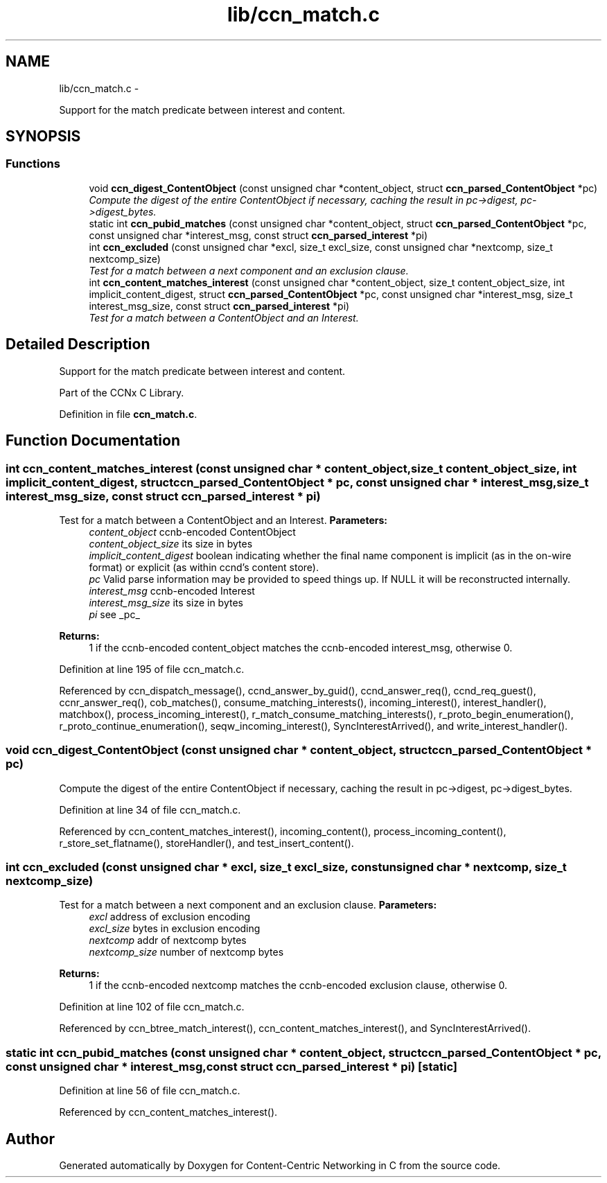 .TH "lib/ccn_match.c" 3 "19 May 2013" "Version 0.7.2" "Content-Centric Networking in C" \" -*- nroff -*-
.ad l
.nh
.SH NAME
lib/ccn_match.c \- 
.PP
Support for the match predicate between interest and content.  

.SH SYNOPSIS
.br
.PP
.SS "Functions"

.in +1c
.ti -1c
.RI "void \fBccn_digest_ContentObject\fP (const unsigned char *content_object, struct \fBccn_parsed_ContentObject\fP *pc)"
.br
.RI "\fICompute the digest of the entire ContentObject if necessary, caching the result in pc->digest, pc->digest_bytes. \fP"
.ti -1c
.RI "static int \fBccn_pubid_matches\fP (const unsigned char *content_object, struct \fBccn_parsed_ContentObject\fP *pc, const unsigned char *interest_msg, const struct \fBccn_parsed_interest\fP *pi)"
.br
.ti -1c
.RI "int \fBccn_excluded\fP (const unsigned char *excl, size_t excl_size, const unsigned char *nextcomp, size_t nextcomp_size)"
.br
.RI "\fITest for a match between a next component and an exclusion clause. \fP"
.ti -1c
.RI "int \fBccn_content_matches_interest\fP (const unsigned char *content_object, size_t content_object_size, int implicit_content_digest, struct \fBccn_parsed_ContentObject\fP *pc, const unsigned char *interest_msg, size_t interest_msg_size, const struct \fBccn_parsed_interest\fP *pi)"
.br
.RI "\fITest for a match between a ContentObject and an Interest. \fP"
.in -1c
.SH "Detailed Description"
.PP 
Support for the match predicate between interest and content. 

Part of the CCNx C Library. 
.PP
Definition in file \fBccn_match.c\fP.
.SH "Function Documentation"
.PP 
.SS "int ccn_content_matches_interest (const unsigned char * content_object, size_t content_object_size, int implicit_content_digest, struct \fBccn_parsed_ContentObject\fP * pc, const unsigned char * interest_msg, size_t interest_msg_size, const struct \fBccn_parsed_interest\fP * pi)"
.PP
Test for a match between a ContentObject and an Interest. \fBParameters:\fP
.RS 4
\fIcontent_object\fP ccnb-encoded ContentObject 
.br
\fIcontent_object_size\fP its size in bytes 
.br
\fIimplicit_content_digest\fP boolean indicating whether the final name component is implicit (as in the on-wire format) or explicit (as within ccnd's content store). 
.br
\fIpc\fP Valid parse information may be provided to speed things up. If NULL it will be reconstructed internally. 
.br
\fIinterest_msg\fP ccnb-encoded Interest 
.br
\fIinterest_msg_size\fP its size in bytes 
.br
\fIpi\fP see _pc_
.RE
.PP
\fBReturns:\fP
.RS 4
1 if the ccnb-encoded content_object matches the ccnb-encoded interest_msg, otherwise 0. 
.RE
.PP

.PP
Definition at line 195 of file ccn_match.c.
.PP
Referenced by ccn_dispatch_message(), ccnd_answer_by_guid(), ccnd_answer_req(), ccnd_req_guest(), ccnr_answer_req(), cob_matches(), consume_matching_interests(), incoming_interest(), interest_handler(), matchbox(), process_incoming_interest(), r_match_consume_matching_interests(), r_proto_begin_enumeration(), r_proto_continue_enumeration(), seqw_incoming_interest(), SyncInterestArrived(), and write_interest_handler().
.SS "void ccn_digest_ContentObject (const unsigned char * content_object, struct \fBccn_parsed_ContentObject\fP * pc)"
.PP
Compute the digest of the entire ContentObject if necessary, caching the result in pc->digest, pc->digest_bytes. 
.PP
Definition at line 34 of file ccn_match.c.
.PP
Referenced by ccn_content_matches_interest(), incoming_content(), process_incoming_content(), r_store_set_flatname(), storeHandler(), and test_insert_content().
.SS "int ccn_excluded (const unsigned char * excl, size_t excl_size, const unsigned char * nextcomp, size_t nextcomp_size)"
.PP
Test for a match between a next component and an exclusion clause. \fBParameters:\fP
.RS 4
\fIexcl\fP address of exclusion encoding 
.br
\fIexcl_size\fP bytes in exclusion encoding 
.br
\fInextcomp\fP addr of nextcomp bytes 
.br
\fInextcomp_size\fP number of nextcomp bytes 
.RE
.PP
\fBReturns:\fP
.RS 4
1 if the ccnb-encoded nextcomp matches the ccnb-encoded exclusion clause, otherwise 0. 
.RE
.PP

.PP
Definition at line 102 of file ccn_match.c.
.PP
Referenced by ccn_btree_match_interest(), ccn_content_matches_interest(), and SyncInterestArrived().
.SS "static int ccn_pubid_matches (const unsigned char * content_object, struct \fBccn_parsed_ContentObject\fP * pc, const unsigned char * interest_msg, const struct \fBccn_parsed_interest\fP * pi)\fC [static]\fP"
.PP
Definition at line 56 of file ccn_match.c.
.PP
Referenced by ccn_content_matches_interest().
.SH "Author"
.PP 
Generated automatically by Doxygen for Content-Centric Networking in C from the source code.
